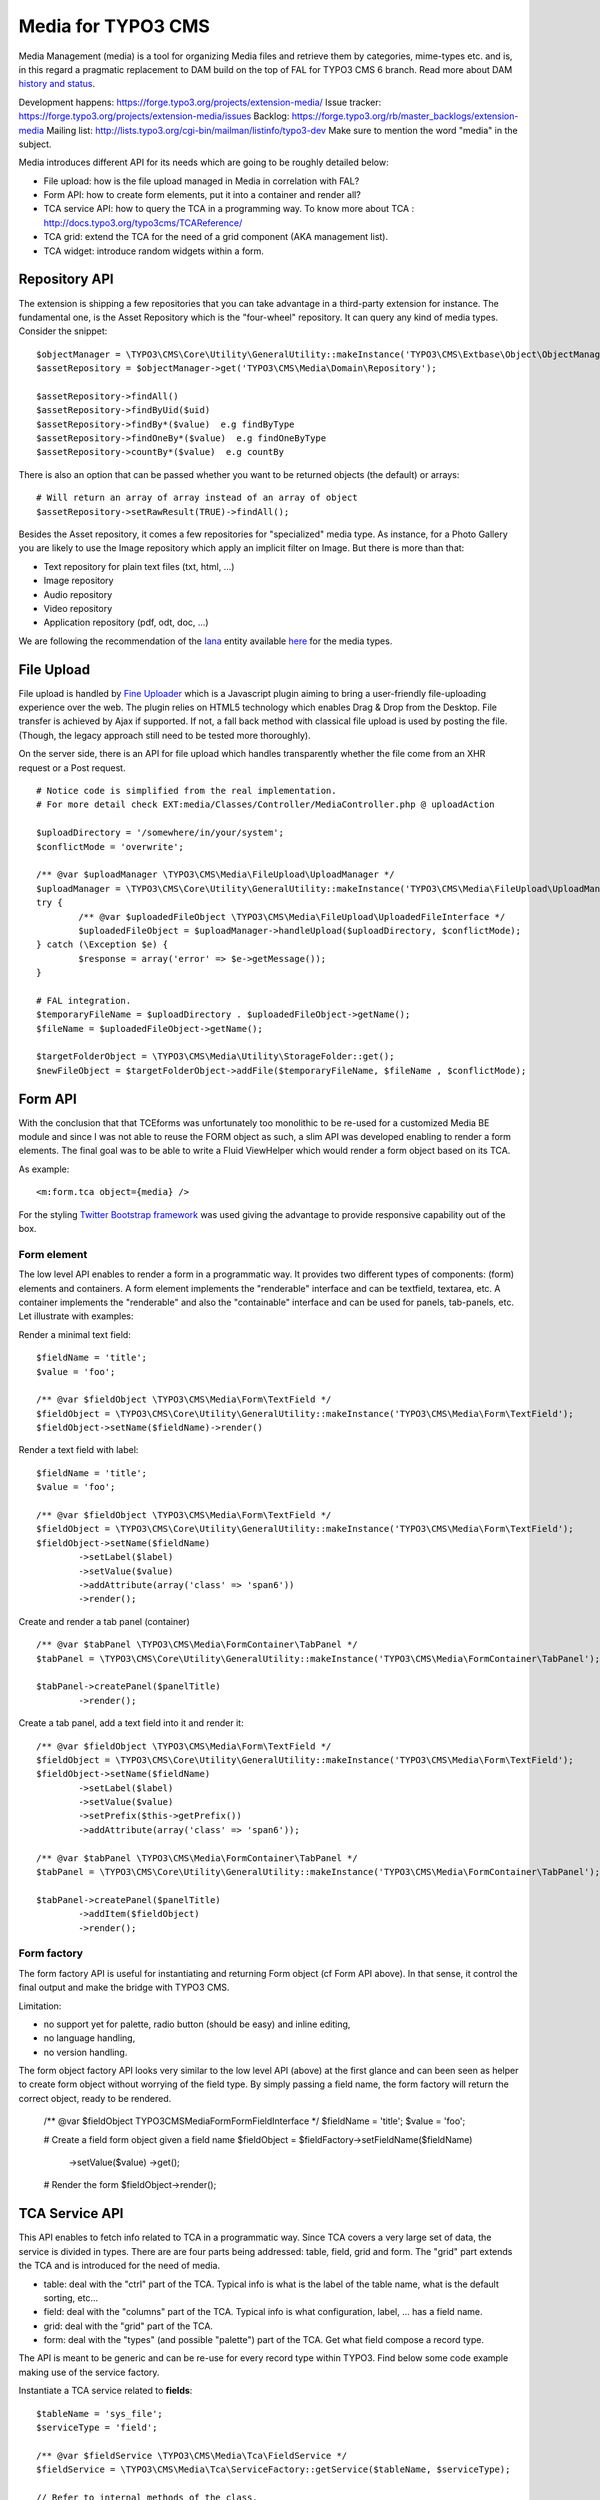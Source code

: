 ========================
Media for TYPO3 CMS
========================

Media Management (media) is a tool for organizing Media files and retrieve them by categories, mime-types etc.
and is, in this regard a pragmatic replacement to DAM build on the top of FAL for TYPO3 CMS 6 branch. Read more about DAM `history and status`_.

.. _history and status: http://buzz.typo3.org/teams/dam/article/new-features-in-dam-13-and-the-future-of-dam/

Development happens: https://forge.typo3.org/projects/extension-media/
Issue tracker: https://forge.typo3.org/projects/extension-media/issues
Backlog: https://forge.typo3.org/rb/master_backlogs/extension-media
Mailing list: http://lists.typo3.org/cgi-bin/mailman/listinfo/typo3-dev Make sure to mention the word "media" in the subject.

Media introduces different API for its needs which are going to be roughly detailed below:

* File upload: how is the file upload managed in Media in correlation with FAL?
* Form API: how to create form elements, put it into a container and render all?
* TCA service API: how to query the TCA in a programming way. To know more about TCA : http://docs.typo3.org/typo3cms/TCAReference/
* TCA grid: extend the TCA for the need of a grid component (AKA management list).
* TCA widget: introduce random widgets within a form.

Repository API
=================

The extension is shipping a few repositories that you can take advantage in a third-party extension for instance. The fundamental one, is the Asset Repository which is the "four-wheel" repository.
It can query any kind of media types. Consider the snippet::

	$objectManager = \TYPO3\CMS\Core\Utility\GeneralUtility::makeInstance('TYPO3\CMS\Extbase\Object\ObjectManager');
	$assetRepository = $objectManager->get('TYPO3\CMS\Media\Domain\Repository');

	$assetRepository->findAll()
	$assetRepository->findByUid($uid)
	$assetRepository->findBy*($value)  e.g findByType
	$assetRepository->findOneBy*($value)  e.g findOneByType
	$assetRepository->countBy*($value)  e.g countBy

There is also an option that can be passed whether you want to be returned objects (the default) or arrays::

	# Will return an array of array instead of an array of object
	$assetRepository->setRawResult(TRUE)->findAll();

Besides the Asset repository, it comes a few repositories for "specialized" media type. As instance, for a Photo Gallery you are likely to use the Image repository
which apply an implicit filter on Image. But there is more than that:

* Text repository for plain text files (txt, html, ...)
* Image repository
* Audio repository
* Video repository
* Application repository (pdf, odt, doc, ...)

We are following the recommendation of the Iana_ entity available here_ for the media types.

.. _Iana: http://en.wikipedia.org/wiki/Internet_Assigned_Numbers_Authority
.. _here: http://www.iana.org/assignments/media-types

File Upload
=================

File upload is handled by `Fine Uploader`_ which is a Javascript plugin aiming to bring a user-friendly file-uploading experience over the web.
The plugin relies on HTML5 technology which enables Drag & Drop from the Desktop. File transfer is achieved by Ajax if supported. If not,
a fall back method with classical file upload is used by posting the file. (Though, the legacy approach still need to be tested more thoroughly).

On the server side, there is an API for file upload which handles transparently whether the file come from an XHR request or a Post request.

::

		# Notice code is simplified from the real implementation.
		# For more detail check EXT:media/Classes/Controller/MediaController.php @ uploadAction

		$uploadDirectory = '/somewhere/in/your/system';
		$conflictMode = 'overwrite';

		/** @var $uploadManager \TYPO3\CMS\Media\FileUpload\UploadManager */
		$uploadManager = \TYPO3\CMS\Core\Utility\GeneralUtility::makeInstance('TYPO3\CMS\Media\FileUpload\UploadManager');
		try {
			/** @var $uploadedFileObject \TYPO3\CMS\Media\FileUpload\UploadedFileInterface */
			$uploadedFileObject = $uploadManager->handleUpload($uploadDirectory, $conflictMode);
		} catch (\Exception $e) {
			$response = array('error' => $e->getMessage());
		}

		# FAL integration.
		$temporaryFileName = $uploadDirectory . $uploadedFileObject->getName();
		$fileName = $uploadedFileObject->getName();

		$targetFolderObject = \TYPO3\CMS\Media\Utility\StorageFolder::get();
		$newFileObject = $targetFolderObject->addFile($temporaryFileName, $fileName , $conflictMode);

.. _Fine Uploader: http://fineuploader.com/


Form API
===========

With the conclusion that that TCEforms was unfortunately too monolithic to be re-used for a customized Media BE module and since I was not able to reuse the FORM object as such, a slim API was developed enabling to render a form elements. The final goal was to be able to write a Fluid ViewHelper which would render a form object based on its TCA.

As example::

	<m:form.tca object={media} />


For the styling `Twitter Bootstrap framework`_ was used giving the advantage to provide responsive capability out of the box.

Form element
--------------

The low level API enables to render a form in a programmatic way. It provides two different types of components: (form) elements and containers. A form element implements the "renderable" interface and can be textfield, textarea, etc. A container implements the "renderable" and also the "containable" interface and can be used for panels, tab-panels, etc. Let illustrate with examples:

Render a minimal text field::

	$fieldName = 'title';
	$value = 'foo';

	/** @var $fieldObject \TYPO3\CMS\Media\Form\TextField */
	$fieldObject = \TYPO3\CMS\Core\Utility\GeneralUtility::makeInstance('TYPO3\CMS\Media\Form\TextField');
	$fieldObject->setName($fieldName)->render()

Render a text field with label::

	$fieldName = 'title';
	$value = 'foo';

	/** @var $fieldObject \TYPO3\CMS\Media\Form\TextField */
	$fieldObject = \TYPO3\CMS\Core\Utility\GeneralUtility::makeInstance('TYPO3\CMS\Media\Form\TextField');
	$fieldObject->setName($fieldName)
		->setLabel($label)
		->setValue($value)
		->addAttribute(array('class' => 'span6'))
		->render();

Create and render a tab panel (container) ::

	/** @var $tabPanel \TYPO3\CMS\Media\FormContainer\TabPanel */
	$tabPanel = \TYPO3\CMS\Core\Utility\GeneralUtility::makeInstance('TYPO3\CMS\Media\FormContainer\TabPanel');

	$tabPanel->createPanel($panelTitle)
		->render();

Create a tab panel, add a text field into it and render it::

	/** @var $fieldObject \TYPO3\CMS\Media\Form\TextField */
	$fieldObject = \TYPO3\CMS\Core\Utility\GeneralUtility::makeInstance('TYPO3\CMS\Media\Form\TextField');
	$fieldObject->setName($fieldName)
		->setLabel($label)
		->setValue($value)
		->setPrefix($this->getPrefix())
		->addAttribute(array('class' => 'span6'));

	/** @var $tabPanel \TYPO3\CMS\Media\FormContainer\TabPanel */
	$tabPanel = \TYPO3\CMS\Core\Utility\GeneralUtility::makeInstance('TYPO3\CMS\Media\FormContainer\TabPanel');

	$tabPanel->createPanel($panelTitle)
		->addItem($fieldObject)
		->render();

.. _Twitter Bootstrap framework: http://twitter.github.com/bootstrap/


Form factory
--------------

The form factory API is useful for instantiating and returning Form object (cf Form API above). In that sense, it control the final output and make the bridge with TYPO3 CMS.

Limitation:

* no support yet for palette, radio button (should be easy) and inline editing,
* no language handling,
* no version handling.


The form object factory API looks very similar to the low level API (above) at the first glance and can been seen as helper to create form object without worrying of the field type.
By simply passing a field name, the form factory will return the correct object, ready to be rendered.

	/** @var $fieldObject \TYPO3\CMS\Media\Form\FormFieldInterface */
	$fieldName = 'title';
	$value = 'foo';

	# Create a field form object given a field name
	$fieldObject = $fieldFactory->setFieldName($fieldName)
		->setValue($value)
		->get();

	# Render the form
	$fieldObject->render();


TCA Service API
=================

This API enables to fetch info related to TCA in a programmatic way. Since TCA covers a very large set of data, the service is divided in types.
There are are four parts being addressed: table, field, grid and form. The "grid" part extends the TCA and is introduced for the need of media.

* table: deal with the "ctrl" part of the TCA. Typical info is what is the label of the table name, what is the default sorting, etc...
* field: deal with the "columns" part of the TCA. Typical info is what configuration, label, ... has a field name.
* grid: deal with the "grid" part of the TCA.
* form: deal with the "types" (and possible "palette") part of the TCA. Get what field compose a record type.

The API is meant to be generic and can be re-use for every record type within TYPO3. Find below some code example making use of the service factory.

Instantiate a TCA service related to **fields**::

	$tableName = 'sys_file';
	$serviceType = 'field';

	/** @var $fieldService \TYPO3\CMS\Media\Tca\FieldService */
	$fieldService = \TYPO3\CMS\Media\Tca\ServiceFactory::getService($tableName, $serviceType);

	// Refer to internal methods of the class.
	$fieldService->getFields();

Instantiate a TCA service related to **table**::

	$tableName = 'sys_file';
	$serviceType = 'table';

	/** @var $tableService \TYPO3\CMS\Media\Tca\TableService */
	$tableService = \TYPO3\CMS\Media\Tca\ServiceFactory::getService($tableName, $serviceType);

	// Refer to internal methods of the class.
	$tableService->getLabel();

The same would apply for the other part: form and grid.

Grid TCA
=================

A grid is a list view of records typical of a Backend module. TCA was extended to describe how a grid and its columns columns should be rendered. Example::

	// Grid configuration
	$TCA['sys_file']['grid'] = array(
		'columns' => array(
			'__number' => array(
				'sortable' => FALSE,
				'label' => 'LLL:EXT:media/Resources/Private/Language/locallang.xlf:number',
			),
			'name' => array(
				'sortable' => FALSE,
				'renderer' => 'TYPO3\CMS\Media\Renderer\Grid\Preview',
				'label' => 'LLL:EXT:media/Resources/Private/Language/locallang.xlf:preview',
				'wrap' => '<div class="center">|</div>',
			),
			'title' => array(
				'wrap' => '<span class="media-title">|</span>',
			),
			'tstamp' => array(
				'visible' => FALSE,
				'format' => 'date',
				'label' => 'LLL:EXT:media/Resources/Private/Language/locallang.xlf:tx_media.tstamp',
			),
			'keywords' => array(
			),
			'__buttons' => array(
				'sortable' => FALSE,
			),
		)
	);

Columns
---------

What attribute can be composed within array cell "columns"?

* sortable - default TRUE - whether the column is sortable or not.
* visible - default TRUE - whether the column is visible by default or hidden. There is a column picker on the GUI side controlling column visibility.
* renderer - default NULL - a class name to pass implementing
* label - default NULL - an optional label overriding the default label of the field - i.e. the label from TCA['tableName']['columns']['fieldName']['label']
* wrap - default NULL - a possible wrapping of the content. Useful in case the content of the cell should be styled in a special manner.
* width - default NULL - a possible width of the column


System columns
-----------------

There a few columns that are considered as "system" which means they don't correspond to a field but must be display to control the     GUI. By convention, theses columns are prefixed
with a double underscore e.g "__":

* __number: display a row number
* __buttons: display "edit", "deleted", ... buttons to control the row


Widget TCA
===========

Proposal!

It may happen that some custom content (not only field!) wants to be displayed within a form. Think that it can be some random informative text
towards the Editor for example or a custom widget which does not correspond necessarily to a field of the DB.
The "normal" way in TYPO3, would be is make a field of type "user" connected to a "userFunc" in the "column" part of the TCA. However, in some cases,
the field does not exist in the DB and inventing ghost field for that purpose sounds very hacky.

A possible marker ``widget`` could be introduced. The marker will follow the --div-- marker and would be followed by the class of a renderable widget. Example::

	--widget--;TYPO3\CMS\Media\Form\FileUpload

Where "FileUpload" implements the rendering interface. If one put this example in its context::

	$TCA['sys_file']['types]['image'] => array('showitem' => '--widget--;TYPO3\CMS\Media\Form\FileUpload ,name, title, description, alternative, caption, keywords')


Access key
=================

In a web browser, an `access key`_ allows a computer user immediately to jump to a specific part of a web page via the keyboard.

* "n" for creating a new media
* "escape" for closing the editing panel
* "s" for saving the form

.. _access key: http://en.wikipedia.org/wiki/Access_key

Todo
=================

* "?" to dipslay the access keys summary
* change icon to use TYPO3 sprite. Current icon set is the one from Twitter Bootstrap (http://twitter.github.com/bootstrap/base-css.html#icons).
* Implement action "duplicate media" in the BE module.
* Make file upload field name configurable. For now value "qqfile" is hardcoded.

Duplicate code for file:ListRow.js
--------------------------------------
<f:link.action action="duplicate" arguments="{media : media.uid}"
class="btn btn-grid btn-duplicate disabled" additionalAttributes="{data-uid: '{media.uid}'}"><i class="icon-tags"></i></f:link.action>
